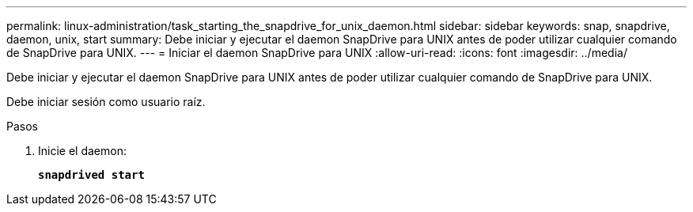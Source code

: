 ---
permalink: linux-administration/task_starting_the_snapdrive_for_unix_daemon.html 
sidebar: sidebar 
keywords: snap, snapdrive, daemon, unix, start 
summary: Debe iniciar y ejecutar el daemon SnapDrive para UNIX antes de poder utilizar cualquier comando de SnapDrive para UNIX. 
---
= Iniciar el daemon SnapDrive para UNIX
:allow-uri-read: 
:icons: font
:imagesdir: ../media/


[role="lead"]
Debe iniciar y ejecutar el daemon SnapDrive para UNIX antes de poder utilizar cualquier comando de SnapDrive para UNIX.

Debe iniciar sesión como usuario raíz.

.Pasos
. Inicie el daemon:
+
`*snapdrived start*`



